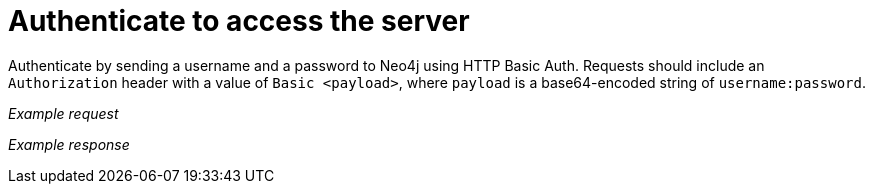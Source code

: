 = Authenticate to access the server

Authenticate by sending a username and a password to Neo4j using HTTP Basic Auth.
Requests should include an `Authorization` header with a value of `Basic <payload>`, where `payload` is a base64-encoded string of `username:password`.

_Example request_

//include::{import-neo4j-server-docs-docs}/http-api/authentication/includes/authenticate-to-access-the-server.request.asciidoc[]

_Example response_

//include::{import-neo4j-server-docs-docs}/http-api/authentication/includes/authenticate-to-access-the-server.response.asciidoc[]

